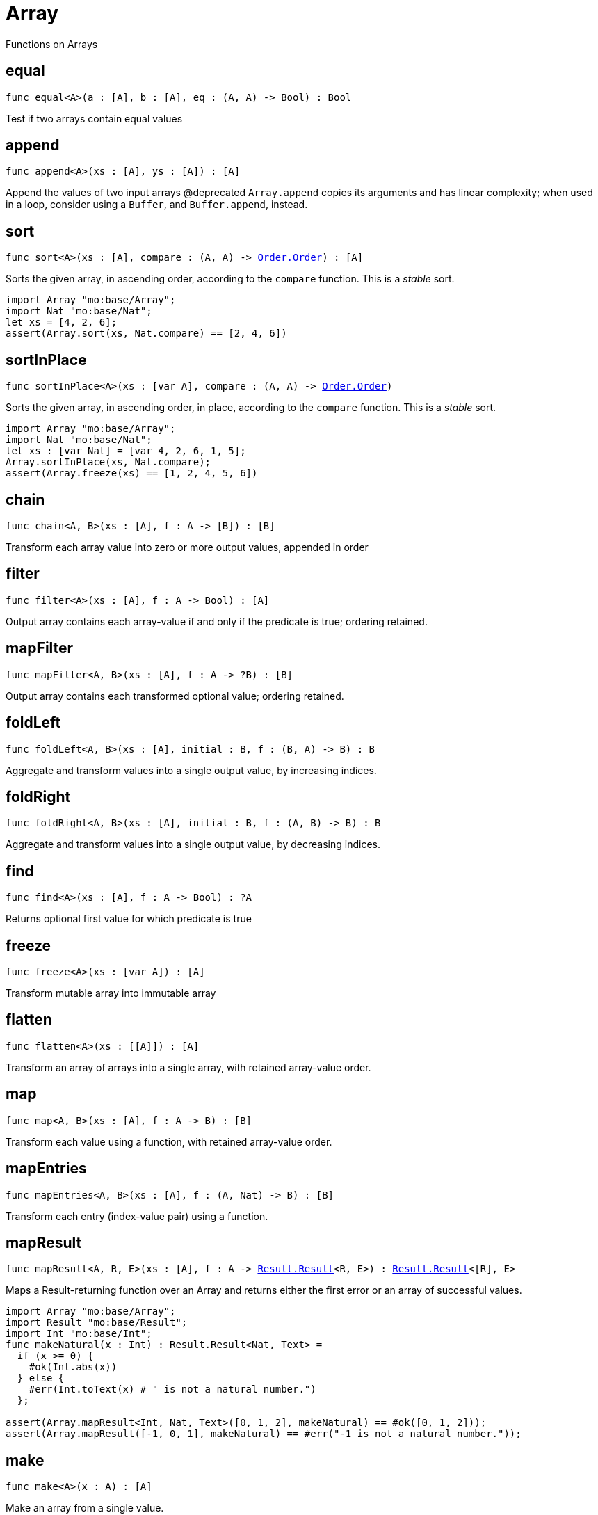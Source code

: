 [[module.Array]]
= Array

Functions on Arrays

[[equal]]
== equal

[source.no-repl,motoko,subs=+macros]
----
func equal<A>(a : pass:[[]Apass:[]], b : pass:[[]Apass:[]], eq : (A, A) -> Bool) : Bool
----

Test if two arrays contain equal values

[[append]]
== append

[source.no-repl,motoko,subs=+macros]
----
func append<A>(xs : pass:[[]Apass:[]], ys : pass:[[]Apass:[]]) : pass:[[]Apass:[]]
----

Append the values of two input arrays
@deprecated `Array.append` copies its arguments and has linear complexity; when used in a loop, consider using a `Buffer`, and `Buffer.append`, instead.

[[sort]]
== sort

[source.no-repl,motoko,subs=+macros]
----
func sort<A>(xs : pass:[[]Apass:[]], compare : (A, A) -> xref:Order.adoc#type.Order[Order.Order]) : pass:[[]Apass:[]]
----

Sorts the given array, in ascending order, according to the `compare` function.
This is a _stable_ sort.

```motoko
import Array "mo:base/Array";
import Nat "mo:base/Nat";
let xs = [4, 2, 6];
assert(Array.sort(xs, Nat.compare) == [2, 4, 6])
```

[[sortInPlace]]
== sortInPlace

[source.no-repl,motoko,subs=+macros]
----
func sortInPlace<A>(xs : pass:[[]var Apass:[]], compare : (A, A) -> xref:Order.adoc#type.Order[Order.Order])
----

Sorts the given array, in ascending order, in place, according to the `compare` function.
This is a _stable_ sort.

```motoko
import Array "mo:base/Array";
import Nat "mo:base/Nat";
let xs : [var Nat] = [var 4, 2, 6, 1, 5];
Array.sortInPlace(xs, Nat.compare);
assert(Array.freeze(xs) == [1, 2, 4, 5, 6])
```

[[chain]]
== chain

[source.no-repl,motoko,subs=+macros]
----
func chain<A, B>(xs : pass:[[]Apass:[]], f : A -> pass:[[]Bpass:[]]) : pass:[[]Bpass:[]]
----

Transform each array value into zero or more output values, appended in order

[[filter]]
== filter

[source.no-repl,motoko,subs=+macros]
----
func filter<A>(xs : pass:[[]Apass:[]], f : A -> Bool) : pass:[[]Apass:[]]
----

Output array contains each array-value if and only if the predicate is true; ordering retained.

[[mapFilter]]
== mapFilter

[source.no-repl,motoko,subs=+macros]
----
func mapFilter<A, B>(xs : pass:[[]Apass:[]], f : A -> ?B) : pass:[[]Bpass:[]]
----

Output array contains each transformed optional value; ordering retained.

[[foldLeft]]
== foldLeft

[source.no-repl,motoko,subs=+macros]
----
func foldLeft<A, B>(xs : pass:[[]Apass:[]], initial : B, f : (B, A) -> B) : B
----

Aggregate and transform values into a single output value, by increasing indices.

[[foldRight]]
== foldRight

[source.no-repl,motoko,subs=+macros]
----
func foldRight<A, B>(xs : pass:[[]Apass:[]], initial : B, f : (A, B) -> B) : B
----

Aggregate and transform values into a single output value, by decreasing indices.

[[find]]
== find

[source.no-repl,motoko,subs=+macros]
----
func find<A>(xs : pass:[[]Apass:[]], f : A -> Bool) : ?A
----

Returns optional first value for which predicate is true

[[freeze]]
== freeze

[source.no-repl,motoko,subs=+macros]
----
func freeze<A>(xs : pass:[[]var Apass:[]]) : pass:[[]Apass:[]]
----

Transform mutable array into immutable array

[[flatten]]
== flatten

[source.no-repl,motoko,subs=+macros]
----
func flatten<A>(xs : pass:[[]pass:[[]Apass:[]]pass:[]]) : pass:[[]Apass:[]]
----

Transform an array of arrays into a single array, with retained array-value order.

[[map]]
== map

[source.no-repl,motoko,subs=+macros]
----
func map<A, B>(xs : pass:[[]Apass:[]], f : A -> B) : pass:[[]Bpass:[]]
----

Transform each value using a function, with retained array-value order.

[[mapEntries]]
== mapEntries

[source.no-repl,motoko,subs=+macros]
----
func mapEntries<A, B>(xs : pass:[[]Apass:[]], f : (A, Nat) -> B) : pass:[[]Bpass:[]]
----

Transform each entry (index-value pair) using a function.

[[mapResult]]
== mapResult

[source.no-repl,motoko,subs=+macros]
----
func mapResult<A, R, E>(xs : pass:[[]Apass:[]], f : A -> xref:Result.adoc#type.Result[Result.Result]<R, E>) : xref:Result.adoc#type.Result[Result.Result]<pass:[[]Rpass:[]], E>
----

Maps a Result-returning function over an Array and returns either
the first error or an array of successful values.

```motoko
import Array "mo:base/Array";
import Result "mo:base/Result";
import Int "mo:base/Int";
func makeNatural(x : Int) : Result.Result<Nat, Text> =
  if (x >= 0) {
    #ok(Int.abs(x))
  } else {
    #err(Int.toText(x) # " is not a natural number.")
  };

assert(Array.mapResult<Int, Nat, Text>([0, 1, 2], makeNatural) == #ok([0, 1, 2]));
assert(Array.mapResult([-1, 0, 1], makeNatural) == #err("-1 is not a natural number."));
```

[[make]]
== make

[source.no-repl,motoko,subs=+macros]
----
func make<A>(x : A) : pass:[[]Apass:[]]
----

Make an array from a single value.

[[vals]]
== vals

[source.no-repl,motoko,subs=+macros]
----
func vals<A>(xs : pass:[[]Apass:[]]) : xref:IterType.adoc#type.Iter[I.Iter]<A>
----

Returns `xs.vals()`.

[[keys]]
== keys

[source.no-repl,motoko,subs=+macros]
----
func keys<A>(xs : pass:[[]Apass:[]]) : xref:IterType.adoc#type.Iter[I.Iter]<Nat>
----

Returns `xs.keys()`.

[[thaw]]
== thaw

[source.no-repl,motoko,subs=+macros]
----
func thaw<A>(xs : pass:[[]Apass:[]]) : pass:[[]var Apass:[]]
----

Transform an immutable array into a mutable array.

[[init]]
== init

[source.no-repl,motoko,subs=+macros]
----
func init<A>(size : Nat, initVal : A) : pass:[[]var Apass:[]]
----

Initialize a mutable array with `size` copies of the initial value.

[[tabulate]]
== tabulate

[source.no-repl,motoko,subs=+macros]
----
func tabulate<A>(size : Nat, gen : Nat -> A) : pass:[[]Apass:[]]
----

Initialize an immutable array of the given size, and use the `gen` function to produce the initial value for every index.

[[tabulateVar]]
== tabulateVar

[source.no-repl,motoko,subs=+macros]
----
func tabulateVar<A>(size : Nat, gen : Nat -> A) : pass:[[]var Apass:[]]
----

Initialize a mutable array using a generation function

[[reverse]]
== reverse

[source.no-repl,motoko,subs=+macros]
----
func reverse<A>(xs : pass:[[]Apass:[]]) : pass:[[]Apass:[]]
----



